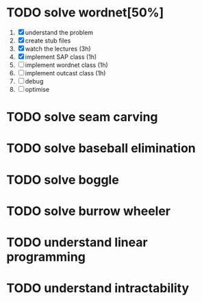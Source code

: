 * TODO solve wordnet[50%]
1. [X] understand the problem
2. [X] create stub files
3. [X] watch the lectures (3h)
4. [X] implement SAP class (1h)
5. [ ] implement wordnet class (1h)
7. [ ] implement outcast class (1h)
8. [ ] debug
9. [ ] optimise


* TODO solve seam carving
* TODO solve baseball elimination
* TODO solve boggle
* TODO solve burrow wheeler
* TODO understand linear programming
* TODO understand intractability
